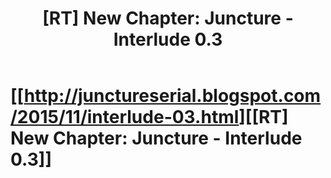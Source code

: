 #+TITLE: [RT] New Chapter: Juncture - Interlude 0.3

* [[http://junctureserial.blogspot.com/2015/11/interlude-03.html][[RT] New Chapter: Juncture - Interlude 0.3]]
:PROPERTIES:
:Author: AHatfulOfBomb
:Score: 7
:DateUnix: 1446737958.0
:DateShort: 2015-Nov-05
:END:
